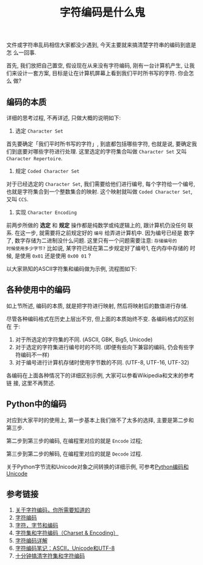 #+TITLE: 字符编码是什么鬼
#+TAGS: Programming, 概念

文件或字符串乱码相信大家都没少遇到, 今天主要就来搞清楚字符串的编码到底是怎
么一回事.

首先, 我们放把自己置空, 假设现在从来没有字符编码, 刚有一台计算机产生, 让我
们来设计一套方案, 目标是让在计算机屏幕上看到我们平时所书写的字符. 你会怎么
做?

** 编码的本质

详细的思考过程, 不再详述, 只做大概的说明如下:

1. 选定 =Character Set=

首先要确定「我们平时所书写的字符」, 到底都包括哪些字符, 也就是说, 要确定我
们到底要对哪些字符进行处理. 这里选定的字符集合叫做 =Character Set= 又叫
=Character Repertoire=.

2. 规定 =Coded Character Set=

对于已经选定的 =Character Set=, 我们需要给他们进行编号, 每个字符给一个编号,
也就是字符集合到一个整数集合的映射. 这个映射就叫做 =Coded Character Set=,
又叫 =CCS=.

3. 实现 =Character Encoding=

前两步所做的 *选定* 和 *规定* 操作都是纯数学或纯逻辑上的, 跟计算机仍没任何
联系. 在这一步, 就需要将之前规定好的 =编号= 给弄进计算机中. 因为编号已经是
数字了, 数字存储为二进制没什么问题. 这里只有一个问题需要注意: =存储编号的
时候使用多少字节?= 比如说, 某字符已经在第二步规定好了编号1, 在内存中存储的
时候, 是使用 =0x01= 还是使用 =0x00 01= ?

以大家熟知的ASCII字符集和编码做为示例, 流程图如下:

[[../blog/images/ascii_encoding.png]]

** 各种使用中的编码

如上节所述, 编码的本质, 就是把字符进行映射, 然后将映射后的数值进行存储.

尽管各种编码格式在历史上层出不穷, 但上面的本质始终不变. 各编码格式的区别在
于:

1. 对于所选定的字符集的不同. (ASCII, GBK, Big5, Unicode)
2. 对于选定的字符集进行编号时的不同. (即便有些向下兼容的编码, 仍会有些字符编码不一样)
3. 对于编号进行计算机存储时使用字节数的不同. (UTF-8, UTF-16, UTF-32)

各编码在上面各种情况下的详细区别示例, 大家可以参看Wikipedia和文末的参考链
接, 这里不再赘述.

** Python中的编码

对应到大家平时的使用上, 第一步基本上我们做不了太多的选择, 主要是第二步和第三步.

第二步到第三步的编码, 在编程里对应的就是 =Encode= 过程;

第三步到第二步的解码, 在编程里对应的就是 =Decode= 过程.

关于Python字节流和Unicode对象之间转换的详细示例, 可参考[[http://blog.jobbole.com/50345/][Python编码和Unicode]]

** 参考链接

1. [[http://www.imkevinyang.com/2010/06/%E5%85%B3%E4%BA%8E%E5%AD%97%E7%AC%A6%E7%BC%96%E7%A0%81%EF%BC%8C%E4%BD%A0%E6%89%80%E9%9C%80%E8%A6%81%E7%9F%A5%E9%81%93%E7%9A%84.html][关于字符编码，你所需要知道的]]
2. [[http://blog.jobbole.com/39309/][字符编码]]
3. [[http://www.regexlab.com/zh/encoding.htm][字符，字节和编码]]
4. [[http://www.cnblogs.com/skynet/archive/2011/05/03/2035105.html][字符集和字符编码（Charset & Encoding）]]
5. [[http://polaris.blog.51cto.com/1146394/377468/][字符编码详解]]
6. [[http://www.ruanyifeng.com/blog/2007/10/ascii_unicode_and_utf-8.html][字符编码笔记：ASCII，Unicode和UTF-8]]
7. [[http://cenalulu.github.io/linux/character-encoding/][十分钟搞清字符集和字符编码]]
